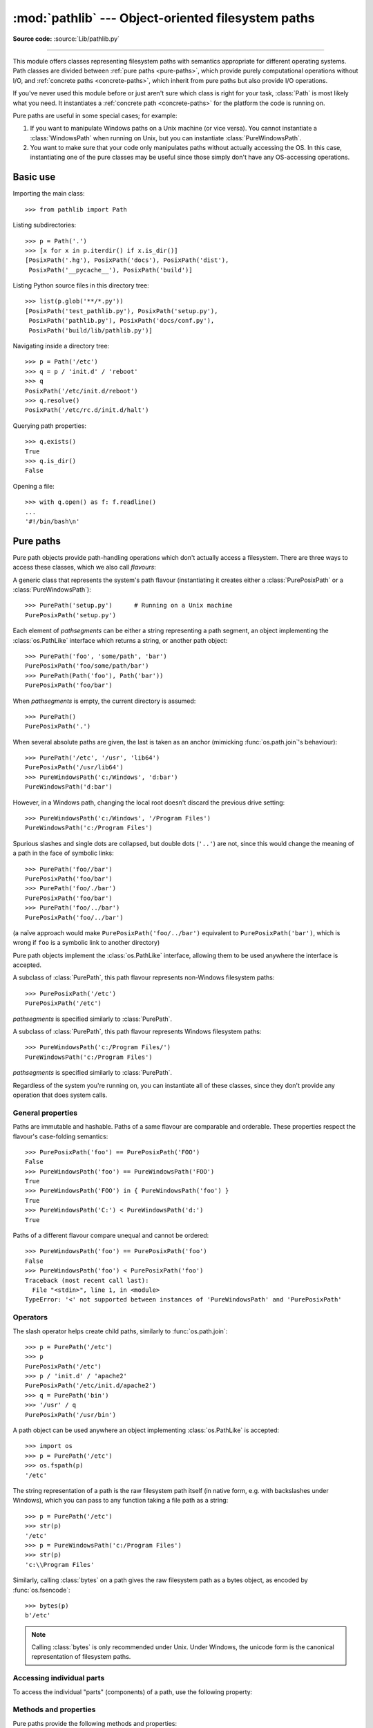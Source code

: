 
:mod:`pathlib` --- Object-oriented filesystem paths
===================================================

.. module:: pathlib
   :synopsis: Object-oriented filesystem paths

.. versionadded:: 3.4

**Source code:** :source:`Lib/pathlib.py`

.. index:: single: path; operations

--------------

This module offers classes representing filesystem paths with semantics
appropriate for different operating systems.  Path classes are divided
between :ref:`pure paths <pure-paths>`, which provide purely computational
operations without I/O, and :ref:`concrete paths <concrete-paths>`, which
inherit from pure paths but also provide I/O operations.

.. image:: pathlib-inheritance.png
   :align: center

If you've never used this module before or just aren't sure which class is
right for your task, :class:`Path` is most likely what you need. It instantiates
a :ref:`concrete path <concrete-paths>` for the platform the code is running on.

Pure paths are useful in some special cases; for example:

#. If you want to manipulate Windows paths on a Unix machine (or vice versa).
   You cannot instantiate a :class:`WindowsPath` when running on Unix, but you
   can instantiate :class:`PureWindowsPath`.
#. You want to make sure that your code only manipulates paths without actually
   accessing the OS. In this case, instantiating one of the pure classes may be
   useful since those simply don't have any OS-accessing operations.

.. seealso::
   :pep:`428`: The pathlib module -- object-oriented filesystem paths.

.. seealso::
   For low-level path manipulation on strings, you can also use the
   :mod:`os.path` module.


Basic use
---------

Importing the main class::

   >>> from pathlib import Path

Listing subdirectories::

   >>> p = Path('.')
   >>> [x for x in p.iterdir() if x.is_dir()]
   [PosixPath('.hg'), PosixPath('docs'), PosixPath('dist'),
    PosixPath('__pycache__'), PosixPath('build')]

Listing Python source files in this directory tree::

   >>> list(p.glob('**/*.py'))
   [PosixPath('test_pathlib.py'), PosixPath('setup.py'),
    PosixPath('pathlib.py'), PosixPath('docs/conf.py'),
    PosixPath('build/lib/pathlib.py')]

Navigating inside a directory tree::

   >>> p = Path('/etc')
   >>> q = p / 'init.d' / 'reboot'
   >>> q
   PosixPath('/etc/init.d/reboot')
   >>> q.resolve()
   PosixPath('/etc/rc.d/init.d/halt')

Querying path properties::

   >>> q.exists()
   True
   >>> q.is_dir()
   False

Opening a file::

   >>> with q.open() as f: f.readline()
   ...
   '#!/bin/bash\n'


.. _pure-paths:

Pure paths
----------

Pure path objects provide path-handling operations which don't actually
access a filesystem.  There are three ways to access these classes, which
we also call *flavours*:

.. class:: PurePath(*pathsegments)

   A generic class that represents the system's path flavour (instantiating
   it creates either a :class:`PurePosixPath` or a :class:`PureWindowsPath`)::

      >>> PurePath('setup.py')      # Running on a Unix machine
      PurePosixPath('setup.py')

   Each element of *pathsegments* can be either a string representing a
   path segment, an object implementing the :class:`os.PathLike` interface
   which returns a string, or another path object::

      >>> PurePath('foo', 'some/path', 'bar')
      PurePosixPath('foo/some/path/bar')
      >>> PurePath(Path('foo'), Path('bar'))
      PurePosixPath('foo/bar')

   When *pathsegments* is empty, the current directory is assumed::

      >>> PurePath()
      PurePosixPath('.')

   When several absolute paths are given, the last is taken as an anchor
   (mimicking :func:`os.path.join`'s behaviour)::

      >>> PurePath('/etc', '/usr', 'lib64')
      PurePosixPath('/usr/lib64')
      >>> PureWindowsPath('c:/Windows', 'd:bar')
      PureWindowsPath('d:bar')

   However, in a Windows path, changing the local root doesn't discard the
   previous drive setting::

      >>> PureWindowsPath('c:/Windows', '/Program Files')
      PureWindowsPath('c:/Program Files')

   Spurious slashes and single dots are collapsed, but double dots (``'..'``)
   are not, since this would change the meaning of a path in the face of
   symbolic links::

      >>> PurePath('foo//bar')
      PurePosixPath('foo/bar')
      >>> PurePath('foo/./bar')
      PurePosixPath('foo/bar')
      >>> PurePath('foo/../bar')
      PurePosixPath('foo/../bar')

   (a naïve approach would make ``PurePosixPath('foo/../bar')`` equivalent
   to ``PurePosixPath('bar')``, which is wrong if ``foo`` is a symbolic link
   to another directory)

   Pure path objects implement the :class:`os.PathLike` interface, allowing them
   to be used anywhere the interface is accepted.

   .. versionchanged:: 3.6
      Added support for the :class:`os.PathLike` interface.

.. class:: PurePosixPath(*pathsegments)

   A subclass of :class:`PurePath`, this path flavour represents non-Windows
   filesystem paths::

      >>> PurePosixPath('/etc')
      PurePosixPath('/etc')

   *pathsegments* is specified similarly to :class:`PurePath`.

.. class:: PureWindowsPath(*pathsegments)

   A subclass of :class:`PurePath`, this path flavour represents Windows
   filesystem paths::

      >>> PureWindowsPath('c:/Program Files/')
      PureWindowsPath('c:/Program Files')

   *pathsegments* is specified similarly to :class:`PurePath`.

Regardless of the system you're running on, you can instantiate all of
these classes, since they don't provide any operation that does system calls.


General properties
^^^^^^^^^^^^^^^^^^

Paths are immutable and hashable.  Paths of a same flavour are comparable
and orderable.  These properties respect the flavour's case-folding
semantics::

   >>> PurePosixPath('foo') == PurePosixPath('FOO')
   False
   >>> PureWindowsPath('foo') == PureWindowsPath('FOO')
   True
   >>> PureWindowsPath('FOO') in { PureWindowsPath('foo') }
   True
   >>> PureWindowsPath('C:') < PureWindowsPath('d:')
   True

Paths of a different flavour compare unequal and cannot be ordered::

   >>> PureWindowsPath('foo') == PurePosixPath('foo')
   False
   >>> PureWindowsPath('foo') < PurePosixPath('foo')
   Traceback (most recent call last):
     File "<stdin>", line 1, in <module>
   TypeError: '<' not supported between instances of 'PureWindowsPath' and 'PurePosixPath'


Operators
^^^^^^^^^

The slash operator helps create child paths, similarly to :func:`os.path.join`::

   >>> p = PurePath('/etc')
   >>> p
   PurePosixPath('/etc')
   >>> p / 'init.d' / 'apache2'
   PurePosixPath('/etc/init.d/apache2')
   >>> q = PurePath('bin')
   >>> '/usr' / q
   PurePosixPath('/usr/bin')

A path object can be used anywhere an object implementing :class:`os.PathLike`
is accepted::

   >>> import os
   >>> p = PurePath('/etc')
   >>> os.fspath(p)
   '/etc'

The string representation of a path is the raw filesystem path itself
(in native form, e.g. with backslashes under Windows), which you can
pass to any function taking a file path as a string::

   >>> p = PurePath('/etc')
   >>> str(p)
   '/etc'
   >>> p = PureWindowsPath('c:/Program Files')
   >>> str(p)
   'c:\\Program Files'

Similarly, calling :class:`bytes` on a path gives the raw filesystem path as a
bytes object, as encoded by :func:`os.fsencode`::

   >>> bytes(p)
   b'/etc'

.. note::
   Calling :class:`bytes` is only recommended under Unix.  Under Windows,
   the unicode form is the canonical representation of filesystem paths.


Accessing individual parts
^^^^^^^^^^^^^^^^^^^^^^^^^^

To access the individual "parts" (components) of a path, use the following
property:

.. data:: PurePath.parts

   A tuple giving access to the path's various components::

      >>> p = PurePath('/usr/bin/python3')
      >>> p.parts
      ('/', 'usr', 'bin', 'python3')

      >>> p = PureWindowsPath('c:/Program Files/PSF')
      >>> p.parts
      ('c:\\', 'Program Files', 'PSF')

   (note how the drive and local root are regrouped in a single part)


Methods and properties
^^^^^^^^^^^^^^^^^^^^^^

.. testsetup::

   from pathlib import PurePosixPath, PureWindowsPath

Pure paths provide the following methods and properties:

.. data:: PurePath.drive

   A string representing the drive letter or name, if any::

      >>> PureWindowsPath('c:/Program Files/').drive
      'c:'
      >>> PureWindowsPath('/Program Files/').drive
      ''
      >>> PurePosixPath('/etc').drive
      ''

   UNC shares are also considered drives::

      >>> PureWindowsPath('//host/share/foo.txt').drive
      '\\\\host\\share'

.. data:: PurePath.root

   A string representing the (local or global) root, if any::

      >>> PureWindowsPath('c:/Program Files/').root
      '\\'
      >>> PureWindowsPath('c:Program Files/').root
      ''
      >>> PurePosixPath('/etc').root
      '/'

   UNC shares always have a root::

      >>> PureWindowsPath('//host/share').root
      '\\'

.. data:: PurePath.anchor

   The concatenation of the drive and root::

      >>> PureWindowsPath('c:/Program Files/').anchor
      'c:\\'
      >>> PureWindowsPath('c:Program Files/').anchor
      'c:'
      >>> PurePosixPath('/etc').anchor
      '/'
      >>> PureWindowsPath('//host/share').anchor
      '\\\\host\\share\\'


.. data:: PurePath.parents

   An immutable sequence providing access to the logical ancestors of
   the path::

      >>> p = PureWindowsPath('c:/foo/bar/setup.py')
      >>> p.parents[0]
      PureWindowsPath('c:/foo/bar')
      >>> p.parents[1]
      PureWindowsPath('c:/foo')
      >>> p.parents[2]
      PureWindowsPath('c:/')


.. data:: PurePath.parent

   The logical parent of the path::

      >>> p = PurePosixPath('/a/b/c/d')
      >>> p.parent
      PurePosixPath('/a/b/c')

   You cannot go past an anchor, or empty path::

      >>> p = PurePosixPath('/')
      >>> p.parent
      PurePosixPath('/')
      >>> p = PurePosixPath('.')
      >>> p.parent
      PurePosixPath('.')

   .. note::
      This is a purely lexical operation, hence the following behaviour::

         >>> p = PurePosixPath('foo/..')
         >>> p.parent
         PurePosixPath('foo')

      If you want to walk an arbitrary filesystem path upwards, it is
      recommended to first call :meth:`Path.resolve` so as to resolve
      symlinks and eliminate `".."` components.


.. data:: PurePath.name

   A string representing the final path component, excluding the drive and
   root, if any::

      >>> PurePosixPath('my/library/setup.py').name
      'setup.py'

   UNC drive names are not considered::

      >>> PureWindowsPath('//some/share/setup.py').name
      'setup.py'
      >>> PureWindowsPath('//some/share').name
      ''


.. data:: PurePath.suffix

   The file extension of the final component, if any::

      >>> PurePosixPath('my/library/setup.py').suffix
      '.py'
      >>> PurePosixPath('my/library.tar.gz').suffix
      '.gz'
      >>> PurePosixPath('my/library').suffix
      ''


.. data:: PurePath.suffixes

   A list of the path's file extensions::

      >>> PurePosixPath('my/library.tar.gar').suffixes
      ['.tar', '.gar']
      >>> PurePosixPath('my/library.tar.gz').suffixes
      ['.tar', '.gz']
      >>> PurePosixPath('my/library').suffixes
      []


.. data:: PurePath.stem

   The final path component, without its suffix::

      >>> PurePosixPath('my/library.tar.gz').stem
      'library.tar'
      >>> PurePosixPath('my/library.tar').stem
      'library'
      >>> PurePosixPath('my/library').stem
      'library'


.. method:: PurePath.as_posix()

   Return a string representation of the path with forward slashes (``/``)::

      >>> p = PureWindowsPath('c:\\windows')
      >>> str(p)
      'c:\\windows'
      >>> p.as_posix()
      'c:/windows'


.. method:: PurePath.as_uri()

   Represent the path as a ``file`` URI.  :exc:`ValueError` is raised if
   the path isn't absolute.

      >>> p = PurePosixPath('/etc/passwd')
      >>> p.as_uri()
      'file:///etc/passwd'
      >>> p = PureWindowsPath('c:/Windows')
      >>> p.as_uri()
      'file:///c:/Windows'


.. method:: PurePath.is_absolute()

   Return whether the path is absolute or not.  A path is considered absolute
   if it has both a root and (if the flavour allows) a drive::

      >>> PurePosixPath('/a/b').is_absolute()
      True
      >>> PurePosixPath('a/b').is_absolute()
      False

      >>> PureWindowsPath('c:/a/b').is_absolute()
      True
      >>> PureWindowsPath('/a/b').is_absolute()
      False
      >>> PureWindowsPath('c:').is_absolute()
      False
      >>> PureWindowsPath('//some/share').is_absolute()
      True


.. method:: PurePath.is_reserved()

   With :class:`PureWindowsPath`, return ``True`` if the path is considered
   reserved under Windows, ``False`` otherwise.  With :class:`PurePosixPath`,
   ``False`` is always returned.

      >>> PureWindowsPath('nul').is_reserved()
      True
      >>> PurePosixPath('nul').is_reserved()
      False

   File system calls on reserved paths can fail mysteriously or have
   unintended effects.


.. method:: PurePath.joinpath(*other)

   Calling this method is equivalent to combining the path with each of
   the *other* arguments in turn::

      >>> PurePosixPath('/etc').joinpath('passwd')
      PurePosixPath('/etc/passwd')
      >>> PurePosixPath('/etc').joinpath(PurePosixPath('passwd'))
      PurePosixPath('/etc/passwd')
      >>> PurePosixPath('/etc').joinpath('init.d', 'apache2')
      PurePosixPath('/etc/init.d/apache2')
      >>> PureWindowsPath('c:').joinpath('/Program Files')
      PureWindowsPath('c:/Program Files')


.. method:: PurePath.match(pattern)

   Match this path against the provided glob-style pattern.  Return ``True``
   if matching is successful, ``False`` otherwise.

   If *pattern* is relative, the path can be either relative or absolute,
   and matching is done from the right::

      >>> PurePath('a/b.py').match('*.py')
      True
      >>> PurePath('/a/b/c.py').match('b/*.py')
      True
      >>> PurePath('/a/b/c.py').match('a/*.py')
      False

   If *pattern* is absolute, the path must be absolute, and the whole path
   must match::

      >>> PurePath('/a.py').match('/*.py')
      True
      >>> PurePath('a/b.py').match('/*.py')
      False

   As with other methods, case-sensitivity is observed::

      >>> PureWindowsPath('b.py').match('*.PY')
      True


.. method:: PurePath.relative_to(*other)

   Compute a version of this path relative to the path represented by
   *other*.  If it's impossible, ValueError is raised::

      >>> p = PurePosixPath('/etc/passwd')
      >>> p.relative_to('/')
      PurePosixPath('etc/passwd')
      >>> p.relative_to('/etc')
      PurePosixPath('passwd')
      >>> p.relative_to('/usr')
      Traceback (most recent call last):
        File "<stdin>", line 1, in <module>
        File "pathlib.py", line 694, in relative_to
          .format(str(self), str(formatted)))
      ValueError: '/etc/passwd' does not start with '/usr'


.. method:: PurePath.with_name(name)

   Return a new path with the :attr:`name` changed.  If the original path
   doesn't have a name, ValueError is raised::

      >>> p = PureWindowsPath('c:/Downloads/pathlib.tar.gz')
      >>> p.with_name('setup.py')
      PureWindowsPath('c:/Downloads/setup.py')
      >>> p = PureWindowsPath('c:/')
      >>> p.with_name('setup.py')
      Traceback (most recent call last):
        File "<stdin>", line 1, in <module>
        File "/home/antoine/cpython/default/Lib/pathlib.py", line 751, in with_name
          raise ValueError("%r has an empty name" % (self,))
      ValueError: PureWindowsPath('c:/') has an empty name


.. method:: PurePath.with_suffix(suffix)

   Return a new path with the :attr:`suffix` changed.  If the original path
   doesn't have a suffix, the new *suffix* is appended instead.  If the
   *suffix* is an empty string, the original suffix is removed::

      >>> p = PureWindowsPath('c:/Downloads/pathlib.tar.gz')
      >>> p.with_suffix('.bz2')
      PureWindowsPath('c:/Downloads/pathlib.tar.bz2')
      >>> p = PureWindowsPath('README')
      >>> p.with_suffix('.txt')
      PureWindowsPath('README.txt')
      >>> p = PureWindowsPath('README.txt')
      >>> p.with_suffix('')
      PureWindowsPath('README')


.. _concrete-paths:


Concrete paths
--------------

Concrete paths are subclasses of the pure path classes.  In addition to
operations provided by the latter, they also provide methods to do system
calls on path objects.  There are three ways to instantiate concrete paths:

.. class:: Path(*pathsegments)

   A subclass of :class:`PurePath`, this class represents concrete paths of
   the system's path flavour (instantiating it creates either a
   :class:`PosixPath` or a :class:`WindowsPath`)::

      >>> Path('setup.py')
      PosixPath('setup.py')

   *pathsegments* is specified similarly to :class:`PurePath`.

.. class:: PosixPath(*pathsegments)

   A subclass of :class:`Path` and :class:`PurePosixPath`, this class
   represents concrete non-Windows filesystem paths::

      >>> PosixPath('/etc')
      PosixPath('/etc')

   *pathsegments* is specified similarly to :class:`PurePath`.

.. class:: WindowsPath(*pathsegments)

   A subclass of :class:`Path` and :class:`PureWindowsPath`, this class
   represents concrete Windows filesystem paths::

      >>> WindowsPath('c:/Program Files/')
      WindowsPath('c:/Program Files')

   *pathsegments* is specified similarly to :class:`PurePath`.

You can only instantiate the class flavour that corresponds to your system
(allowing system calls on non-compatible path flavours could lead to
bugs or failures in your application)::

   >>> import os
   >>> os.name
   'posix'
   >>> Path('setup.py')
   PosixPath('setup.py')
   >>> PosixPath('setup.py')
   PosixPath('setup.py')
   >>> WindowsPath('setup.py')
   Traceback (most recent call last):
     File "<stdin>", line 1, in <module>
     File "pathlib.py", line 798, in __new__
       % (cls.__name__,))
   NotImplementedError: cannot instantiate 'WindowsPath' on your system


Methods
^^^^^^^

Concrete paths provide the following methods in addition to pure paths
methods.  Many of these methods can raise an :exc:`OSError` if a system
call fails (for example because the path doesn't exist).

.. versionchanged:: 3.8

   :meth:`~Path.exists()`, :meth:`~Path.is_dir()`, :meth:`~Path.is_file()`,
   :meth:`~Path.is_mount()`, :meth:`~Path.is_symlink()`,
   :meth:`~Path.is_block_device()`, :meth:`~Path.is_char_device()`,
   :meth:`~Path.is_fifo()`, :meth:`~Path.is_socket()` now return ``False``
   instead of raising an exception for paths that contain characters
   unrepresentable at the OS level.


.. classmethod:: Path.cwd()

   Return a new path object representing the current directory (as returned
   by :func:`os.getcwd`)::

      >>> Path.cwd()
      PosixPath('/home/antoine/pathlib')


.. classmethod:: Path.home()

   Return a new path object representing the user's home directory (as
   returned by :func:`os.path.expanduser` with ``~`` construct)::

      >>> Path.home()
      PosixPath('/home/antoine')

   .. versionadded:: 3.5


.. method:: Path.stat()

   Return information about this path (similarly to :func:`os.stat`).
   The result is looked up at each call to this method.

   ::

      >>> p = Path('setup.py')
      >>> p.stat().st_size
      956
      >>> p.stat().st_mtime
      1327883547.852554


.. method:: Path.chmod(mode)

   Change the file mode and permissions, like :func:`os.chmod`::

      >>> p = Path('setup.py')
      >>> p.stat().st_mode
      33277
      >>> p.chmod(0o444)
      >>> p.stat().st_mode
      33060


.. method:: Path.exists()

   Whether the path points to an existing file or directory::

      >>> Path('.').exists()
      True
      >>> Path('setup.py').exists()
      True
      >>> Path('/etc').exists()
      True
      >>> Path('nonexistentfile').exists()
      False

   .. note::
      If the path points to a symlink, :meth:`exists` returns whether the
      symlink *points to* an existing file or directory.


.. method:: Path.expanduser()

   Return a new path with expanded ``~`` and ``~user`` constructs,
   as returned by :meth:`os.path.expanduser`::

      >>> p = PosixPath('~/films/Monty Python')
      >>> p.expanduser()
      PosixPath('/home/eric/films/Monty Python')

   .. versionadded:: 3.5


.. method:: Path.glob(pattern)

   Glob the given relative *pattern* in the directory represented by this path,
   yielding all matching files (of any kind)::

      >>> sorted(Path('.').glob('*.py'))
      [PosixPath('pathlib.py'), PosixPath('setup.py'), PosixPath('test_pathlib.py')]
      >>> sorted(Path('.').glob('*/*.py'))
      [PosixPath('docs/conf.py')]

   The "``**``" pattern means "this directory and all subdirectories,
   recursively".  In other words, it enables recursive globbing::

      >>> sorted(Path('.').glob('**/*.py'))
      [PosixPath('build/lib/pathlib.py'),
       PosixPath('docs/conf.py'),
       PosixPath('pathlib.py'),
       PosixPath('setup.py'),
       PosixPath('test_pathlib.py')]

   .. note::
      Using the "``**``" pattern in large directory trees may consume
      an inordinate amount of time.


.. method:: Path.group()

   Return the name of the group owning the file.  :exc:`KeyError` is raised
   if the file's gid isn't found in the system database.


.. method:: Path.is_dir()

   Return ``True`` if the path points to a directory (or a symbolic link
   pointing to a directory), ``False`` if it points to another kind of file.

   ``False`` is also returned if the path doesn't exist or is a broken symlink;
   other errors (such as permission errors) are propagated.


.. method:: Path.is_file()

   Return ``True`` if the path points to a regular file (or a symbolic link
   pointing to a regular file), ``False`` if it points to another kind of file.

   ``False`` is also returned if the path doesn't exist or is a broken symlink;
   other errors (such as permission errors) are propagated.


.. method:: Path.is_mount()

   Return ``True`` if the path is a :dfn:`mount point`: a point in a
   file system where a different file system has been mounted.  On POSIX, the
   function checks whether *path*'s parent, :file:`path/..`, is on a different
   device than *path*, or whether :file:`path/..` and *path* point to the same
   i-node on the same device --- this should detect mount points for all Unix
   and POSIX variants.  Not implemented on Windows.

   .. versionadded:: 3.7


.. method:: Path.is_symlink()

   Return ``True`` if the path points to a symbolic link, ``False`` otherwise.

   ``False`` is also returned if the path doesn't exist; other errors (such
   as permission errors) are propagated.


.. method:: Path.is_socket()

   Return ``True`` if the path points to a Unix socket (or a symbolic link
   pointing to a Unix socket), ``False`` if it points to another kind of file.

   ``False`` is also returned if the path doesn't exist or is a broken symlink;
   other errors (such as permission errors) are propagated.


.. method:: Path.is_fifo()

   Return ``True`` if the path points to a FIFO (or a symbolic link
   pointing to a FIFO), ``False`` if it points to another kind of file.

   ``False`` is also returned if the path doesn't exist or is a broken symlink;
   other errors (such as permission errors) are propagated.


.. method:: Path.is_block_device()

   Return ``True`` if the path points to a block device (or a symbolic link
   pointing to a block device), ``False`` if it points to another kind of file.

   ``False`` is also returned if the path doesn't exist or is a broken symlink;
   other errors (such as permission errors) are propagated.


.. method:: Path.is_char_device()

   Return ``True`` if the path points to a character device (or a symbolic link
   pointing to a character device), ``False`` if it points to another kind of file.

   ``False`` is also returned if the path doesn't exist or is a broken symlink;
   other errors (such as permission errors) are propagated.


.. method:: Path.iterdir()

   When the path points to a directory, yield path objects of the directory
   contents::

      >>> p = Path('docs')
      >>> for child in p.iterdir(): child
      ...
      PosixPath('docs/conf.py')
      PosixPath('docs/_templates')
      PosixPath('docs/make.bat')
      PosixPath('docs/index.rst')
      PosixPath('docs/_build')
      PosixPath('docs/_static')
      PosixPath('docs/Makefile')

.. method:: Path.lchmod(mode)

   Like :meth:`Path.chmod` but, if the path points to a symbolic link, the
   symbolic link's mode is changed rather than its target's.


.. method:: Path.lstat()

   Like :meth:`Path.stat` but, if the path points to a symbolic link, return
   the symbolic link's information rather than its target's.


.. method:: Path.mkdir(mode=0o777, parents=False, exist_ok=False)

   Create a new directory at this given path.  If *mode* is given, it is
   combined with the process' ``umask`` value to determine the file mode
   and access flags.  If the path already exists, :exc:`FileExistsError`
   is raised.

   If *parents* is true, any missing parents of this path are created
   as needed; they are created with the default permissions without taking
   *mode* into account (mimicking the POSIX ``mkdir -p`` command).

   If *parents* is false (the default), a missing parent raises
   :exc:`FileNotFoundError`.

   If *exist_ok* is false (the default), :exc:`FileExistsError` is
   raised if the target directory already exists.

   If *exist_ok* is true, :exc:`FileExistsError` exceptions will be
   ignored (same behavior as the POSIX ``mkdir -p`` command), but only if the
   last path component is not an existing non-directory file.

   .. versionchanged:: 3.5
      The *exist_ok* parameter was added.


.. method:: Path.open(mode='r', buffering=-1, encoding=None, errors=None, newline=None)

   Open the file pointed to by the path, like the built-in :func:`open`
   function does::

      >>> p = Path('setup.py')
      >>> with p.open() as f:
      ...     f.readline()
      ...
      '#!/usr/bin/env python3\n'


.. method:: Path.owner()

   Return the name of the user owning the file.  :exc:`KeyError` is raised
   if the file's uid isn't found in the system database.


.. method:: Path.read_bytes()

   Return the binary contents of the pointed-to file as a bytes object::

      >>> p = Path('my_binary_file')
      >>> p.write_bytes(b'Binary file contents')
      20
      >>> p.read_bytes()
      b'Binary file contents'

   .. versionadded:: 3.5


.. method:: Path.read_text(encoding=None, errors=None)

   Return the decoded contents of the pointed-to file as a string::

      >>> p = Path('my_text_file')
      >>> p.write_text('Text file contents')
      18
      >>> p.read_text()
      'Text file contents'

   The file is opened and then closed. The optional parameters have the same
   meaning as in :func:`open`.

   .. versionadded:: 3.5


.. method:: Path.rename(target)

   Rename this file or directory to the given *target*, and return a new Path
   instance pointing to *target*.  On Unix, if *target* exists and is a file,
   it will be replaced silently if the user has permission.  *target* can be
   either a string or another path object::

      >>> p = Path('foo')
      >>> p.open('w').write('some text')
      9
      >>> target = Path('bar')
      >>> p.rename(target)
      PosixPath('bar')
      >>> target.open().read()
      'some text'

   .. versionchanged:: 3.8
      Added return value, return the new Path instance.


.. method:: Path.replace(target)

   Rename this file or directory to the given *target*, and return a new Path
   instance pointing to *target*.  If *target* points to an existing file or
   directory, it will be unconditionally replaced.

   .. versionchanged:: 3.8
      Added return value, return the new Path instance.


.. method:: Path.resolve(strict=False)

   Make the path absolute, resolving any symlinks.  A new path object is
   returned::

      >>> p = Path()
      >>> p
      PosixPath('.')
      >>> p.resolve()
      PosixPath('/home/antoine/pathlib')

   "``..``" components are also eliminated (this is the only method to do so)::

      >>> p = Path('docs/../setup.py')
      >>> p.resolve()
      PosixPath('/home/antoine/pathlib/setup.py')

   If the path doesn't exist and *strict* is ``True``, :exc:`FileNotFoundError`
   is raised.  If *strict* is ``False``, the path is resolved as far as possible
   and any remainder is appended without checking whether it exists.  If an
   infinite loop is encountered along the resolution path, :exc:`RuntimeError`
   is raised.

   .. versionadded:: 3.6
      The *strict* argument (pre-3.6 behavior is strict).

.. method:: Path.rglob(pattern)

   This is like calling :func:`Path.glob` with "``**/``" added in front of the
   given relative *pattern*::

      >>> sorted(Path().rglob("*.py"))
      [PosixPath('build/lib/pathlib.py'),
       PosixPath('docs/conf.py'),
       PosixPath('pathlib.py'),
       PosixPath('setup.py'),
       PosixPath('test_pathlib.py')]


.. method:: Path.rmdir()

   Remove this directory.  The directory must be empty.


.. method:: Path.samefile(other_path)

   Return whether this path points to the same file as *other_path*, which
   can be either a Path object, or a string.  The semantics are similar
   to :func:`os.path.samefile` and :func:`os.path.samestat`.

   An :exc:`OSError` can be raised if either file cannot be accessed for some
   reason.

   ::

      >>> p = Path('spam')
      >>> q = Path('eggs')
      >>> p.samefile(q)
      False
      >>> p.samefile('spam')
      True

   .. versionadded:: 3.5


.. method:: Path.symlink_to(target, target_is_directory=False)

   Make this path a symbolic link to *target*.  Under Windows,
   *target_is_directory* must be true (default ``False``) if the link's target
   is a directory.  Under POSIX, *target_is_directory*'s value is ignored.

   ::

      >>> p = Path('mylink')
      >>> p.symlink_to('setup.py')
      >>> p.resolve()
      PosixPath('/home/antoine/pathlib/setup.py')
      >>> p.stat().st_size
      956
      >>> p.lstat().st_size
      8

   .. note::
      The order of arguments (link, target) is the reverse
      of :func:`os.symlink`'s.


.. method:: Path.touch(mode=0o666, exist_ok=True)

   Create a file at this given path.  If *mode* is given, it is combined
   with the process' ``umask`` value to determine the file mode and access
   flags.  If the file already exists, the function succeeds if *exist_ok*
   is true (and its modification time is updated to the current time),
   otherwise :exc:`FileExistsError` is raised.


.. method:: Path.unlink(missing_ok=False)

   Remove this file or symbolic link.  If the path points to a directory,
   use :func:`Path.rmdir` instead.

   If *missing_ok* is false (the default), :exc:`FileNotFoundError` is
   raised if the path does not exist.

   If *missing_ok* is true, :exc:`FileNotFoundError` exceptions will be
   ignored (same behavior as the POSIX ``rm -f`` command).

   .. versionchanged:: 3.8
      The *missing_ok* parameter was added.


.. method:: Path.link_to(target)

   Create a hard link pointing to a path named *target*.

   .. versionchanged:: 3.8


.. method:: Path.write_bytes(data)

   Open the file pointed to in bytes mode, write *data* to it, and close the
   file::

      >>> p = Path('my_binary_file')
      >>> p.write_bytes(b'Binary file contents')
      20
      >>> p.read_bytes()
      b'Binary file contents'

   An existing file of the same name is overwritten.

   .. versionadded:: 3.5


.. method:: Path.write_text(data, encoding=None, errors=None)

   Open the file pointed to in text mode, write *data* to it, and close the
   file::

      >>> p = Path('my_text_file')
      >>> p.write_text('Text file contents')
      18
      >>> p.read_text()
      'Text file contents'

   .. versionadded:: 3.5

Correspondence to tools in the :mod:`os` module
-----------------------------------------------

Below is a table mapping various :mod:`os` functions to their corresponding
:class:`PurePath`/:class:`Path` equivalent.

.. note::

   Although :func:`os.path.relpath` and :meth:`PurePath.relative_to` have some
   overlapping use-cases, their semantics differ enough to warrant not
   considering them equivalent.

====================================   ==============================
os and os.path                         pathlib
====================================   ==============================
:func:`os.path.abspath`                :meth:`Path.resolve`
:func:`os.chmod`                       :meth:`Path.chmod`
:func:`os.mkdir`                       :meth:`Path.mkdir`
:func:`os.rename`                      :meth:`Path.rename`
:func:`os.replace`                     :meth:`Path.replace`
:func:`os.rmdir`                       :meth:`Path.rmdir`
:func:`os.remove`, :func:`os.unlink`   :meth:`Path.unlink`
:func:`os.getcwd`                      :func:`Path.cwd`
:func:`os.path.exists`                 :meth:`Path.exists`
:func:`os.path.expanduser`             :meth:`Path.expanduser` and
                                       :meth:`Path.home`
:func:`os.path.isdir`                  :meth:`Path.is_dir`
:func:`os.path.isfile`                 :meth:`Path.is_file`
:func:`os.path.islink`                 :meth:`Path.is_symlink`
:func:`os.stat`                        :meth:`Path.stat`,
                                       :meth:`Path.owner`,
                                       :meth:`Path.group`
:func:`os.path.isabs`                  :meth:`PurePath.is_absolute`
:func:`os.path.join`                   :func:`PurePath.joinpath`
:func:`os.path.basename`               :data:`PurePath.name`
:func:`os.path.dirname`                :data:`PurePath.parent`
:func:`os.path.samefile`               :meth:`Path.samefile`
:func:`os.path.splitext`               :data:`PurePath.suffix`
====================================   ==============================
